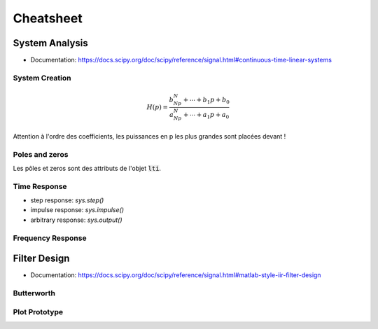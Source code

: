 Cheatsheet
==========

.. plot ::
    :context:
    :include-source: true

    import numpy as np
    import matplotlib.pyplot as plt
    from scipy.signal import lti, butter
    
System Analysis
---------------

* Documentation: https://docs.scipy.org/doc/scipy/reference/signal.html#continuous-time-linear-systems


System Creation
+++++++++++++++

.. math ::

    H(p)=\frac{b_Np^N+\cdots+b_1p+b_0}{a_Np^N+\cdots+a_1p+a_0}

.. plot ::
    :context:
    :include-source: true

    num = [1, 2, 3]   # coefficients rangés par puissance décroissante 
    den = [4, 5, 6]   # coefficients rangés par puissance décroissante 
    sys = lti(num, den)

Attention à l'ordre des coefficients, les puissances en p les plus grandes sont placées devant ! 


Poles and zeros
+++++++++++++++

Les pôles et zeros sont des attributs de l'objet :code:`lti`.

.. plot ::
    :context: close-figs
    :include-source: true

    # compute poles and zeros
    poles = sys.poles
    zeros = sys.zeros

    # plot figure
    plt.plot(np.real(poles), np.imag(poles), 'x')
    plt.plot(np.real(zeros), np.imag(zeros), 'o')
    plt.axis("equal")
    plt.xlabel("Re (.)")
    plt.ylabel("Im (.)")
    plt.grid()

Time Response
+++++++++++++

.. plot::
    :context: close-figs
    :include-source: true

    t,s = sys.step()

    # plot figure
    plt.plot(t,s)
    plt.grid()
    plt.xlabel("time [s]")


* step response: `sys.step()`
* impulse response: `sys.impulse()`
* arbitrary response: `sys.output()`

Frequency Response
++++++++++++++++++

.. plot::
    :context: close-figs
    :include-source: true

    # compute frequency response
    w,Hjw = sys.freqresp()
    H_mod = np.abs(Hjw)
    H_phase = 180*np.angle(Hjw)/np.pi     #convert radian to degree

    # plot figure
    plt.subplot(2,1,1)
    plt.loglog(w,H_mod)
    plt.ylabel("Magnitude")
    plt.grid() 
    plt.subplot(2,1,2)
    plt.semilogx(w,H_phase)
    plt.ylabel("Phase [deg]")
    plt.xlabel("w [rad/s]")
    plt.grid()

Filter Design
-------------

* Documentation: https://docs.scipy.org/doc/scipy/reference/signal.html#matlab-style-iir-filter-design

Butterworth
+++++++++++

.. plot ::
    :context: close-figs
    :include-source: true

    N = 5       # ordre du filtre
    wc = 1000   # pulsation de coupure (rad/s)

    num, den = butter(N, wc, analog=True)
    sys2 = lti(num, den)


Plot Prototype
++++++++++++++

.. plot ::
    :context: close-figs
    :include-source: true

    def plot_prototype(wc,Tc,ws,Ts):
        ax = plt.gca()
        xmin, xmax = ax.get_xlim()
        ymin, ymax = ax.get_ylim()
        options = {"fill": False,"closed": True,"color": 'b',"hatch": "/"}
        
        polygon_data1 = [[xmin,Tc], [wc,Tc], [wc,ymin], [xmin,ymin]]
        polygon_data2 = [[xmin,ymax], [xmin,1], [ws,1], [ws,Ts], [xmax,Ts], [xmax,ymax], [xmin,ymax]]
        patch1 = plt.Polygon(polygon_data1,**options)
        patch2 = plt.Polygon(polygon_data2,**options)
        ax.add_patch(patch1)
        ax.add_patch(patch2)

    # compute frequency response
    w,Hjw = sys2.freqresp()
    H_mod = np.abs(Hjw)

    # plot frequency response
    plt.loglog(w,H_mod)
    plt.ylabel("Magnitude")
    plt.ylim([0.01,2])
    plt.xlabel("w [rad/s]")
    plot_prototype(wc,1/np.sqrt(2),2000,0.1);

.. _lti: http://docs.scipy.org/doc/scipy/reference/generated/scipy.signal.lti.html
.. _impulse: https://docs.scipy.org/doc/scipy/reference/generated/scipy.signal.lti.impulse.html
.. _step: https://docs.scipy.org/doc/scipy/reference/generated/scipy.signal.lti.step.html
.. _output: https://docs.scipy.org/doc/scipy/reference/generated/scipy.signal.lti.output.html
